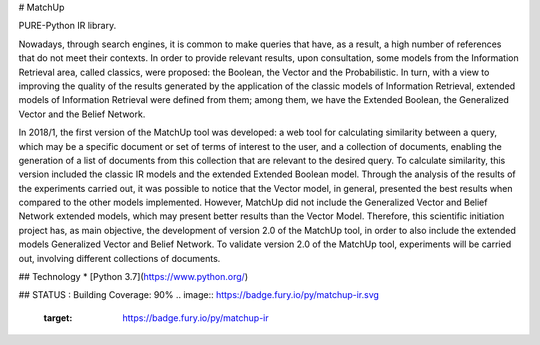 # MatchUp

PURE-Python IR library.

Nowadays, through search engines, it is common to make queries that have, as a result, a high number of references that do not meet their contexts. In order to provide relevant results, upon consultation, some models from the Information Retrieval area, called classics, were proposed: the Boolean, the Vector and the Probabilistic. In turn, with a view to improving the quality of the results generated by the application of the classic models of Information Retrieval, extended models of Information Retrieval were defined from them; among them, we have the Extended Boolean, the Generalized Vector and the Belief Network.
 
In 2018/1, the first version of the MatchUp tool was developed: a web tool for calculating similarity between a query, which may be a specific document or set of terms of interest to the user, and a collection of documents, enabling the generation of a list of documents from this collection that are relevant to the desired query. To calculate similarity, this version included the classic IR models and the extended Extended Boolean model. Through the analysis of the results of the experiments carried out, it was possible to notice that the Vector model, in general, presented the best results when compared to the other models implemented. However, MatchUp did not include the Generalized Vector and Belief Network extended models, which may present better results than the Vector Model. Therefore, this scientific initiation project has, as main objective, the development of version 2.0 of the MatchUp tool, in order to also include the extended models Generalized Vector and Belief Network. To validate version 2.0 of the MatchUp tool, experiments will be carried out, involving different collections of documents.
 

## Technology 
* [Python 3.7](https://www.python.org/)

## STATUS : Building
Coverage: 90%
.. image:: https://badge.fury.io/py/matchup-ir.svg
    :target: https://badge.fury.io/py/matchup-ir

